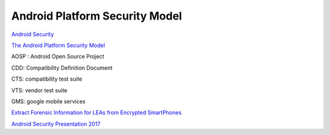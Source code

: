 Android Platform Security Model 
==================================

`Android Security <https://source.android.com/docs/security/features>`_

`The Android Platform Security Model <https://arxiv.org/pdf/1904.05572.pdf>`_

AOSP : Android Open Source Project

CDD: Compatibility Definition Document

CTS: compatibility test suite

VTS: vendor test suite

GMS: google mobile services

`Extract Forensic Information for LEAs from Encrypted SmartPhones <https://cordis.europa.eu/project/id/883156/reporting>`_

`Android Security Presentation 2017 <https://www.slideshare.net/slideshow/android-security-presentation-jug-ncr-02222017/72509848>`_
